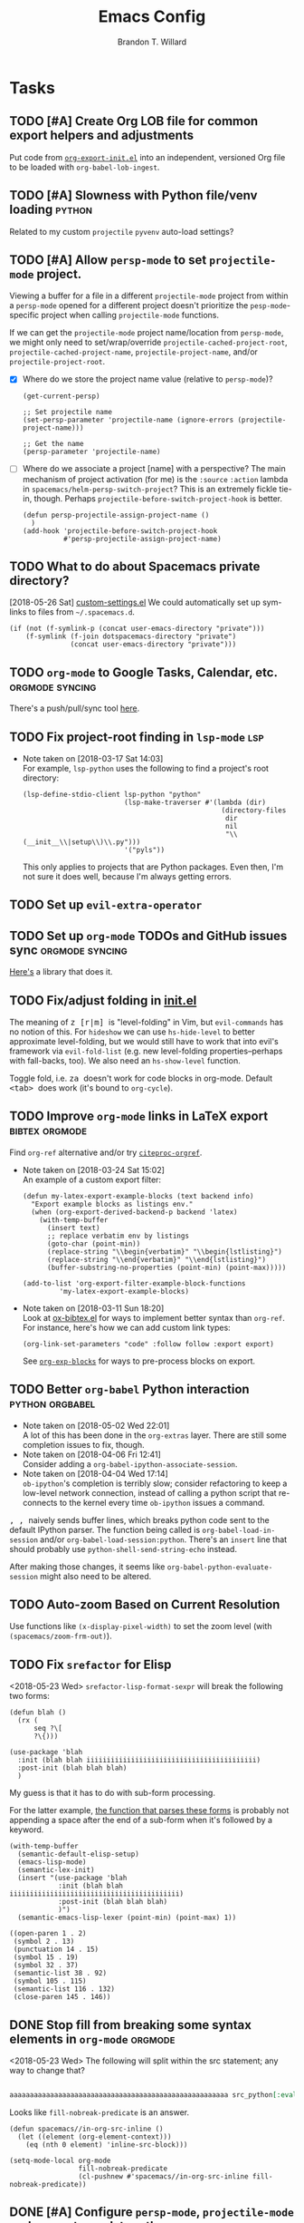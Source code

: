 #+TITLE: Emacs Config
#+AUTHOR: Brandon T. Willard

* Tasks
** TODO [#A] Create Org LOB file for common export helpers and adjustments
   Put code from [[file:../projects/papers/tex-project-templates/src/org/org-export-init.el][=org-export-init.el=]] into an independent, versioned Org file to
   be loaded with ~org-babel-lob-ingest~.
** TODO [#A] Slowness with Python file/venv loading                  :python:
   Related to my custom ~projectile~ ~pyvenv~ auto-load settings?
** TODO [#A] Allow ~persp-mode~ to set ~projectile-mode~ project.
   Viewing a buffer for a file in a different ~projectile-mode~ project from
   within a ~persp-mode~ opened for a different project doesn't prioritize the
   ~pesp-mode~-specific project when calling ~projectile-mode~ functions.

   If we can get the ~projectile-mode~ project name/location from ~persp-mode~,
   we might only need to set/wrap/override ~projectile-cached-project-root~,
   ~projectile-cached-project-name~, ~projectile-project-name~, and/or ~projectile-project-root~.

   - [X] Where do we store the project name value (relative to ~persp-mode~)?
     #+BEGIN_SRC elisp
     (get-current-persp)

     ;; Set projectile name
     (set-persp-parameter 'projectile-name (ignore-errors (projectile-project-name)))

     ;; Get the name
     (persp-parameter 'projectile-name)
     #+END_SRC
   - [ ] Where do we associate a project [name] with a perspective?
     The main mechanism of project activation (for me) is the ~:source~ ~:action~
     lambda in ~spacemacs/helm-persp-switch-project~?  This is an extremely fickle
     tie-in, though.
     Perhaps ~projectile-before-switch-project-hook~ is better.
     #+BEGIN_SRC elisp
     (defun persp-projectile-assign-project-name ()
       )
     (add-hook 'projectile-before-switch-project-hook
               #'persp-projectile-assign-project-name)
     #+END_SRC

** TODO What to do about Spacemacs private directory?
   [2018-05-26 Sat]
   [[file:~/.spacemacs.d/init.el::(setq%20custom-file%20(concat%20user-emacs-directory%20"private/custom-settings.el"))][custom-settings.el]]
   We could automatically set up sym-links to files from =~/.spacemacs.d=.
   #+BEGIN_SRC elisp :eval never
   (if (not (f-symlink-p (concat user-emacs-directory "private")))
       (f-symlink (f-join dotspacemacs-directory "private")
                  (concat user-emacs-directory "private")))
   #+END_SRC
** TODO ~org-mode~ to Google Tasks, Calendar, etc.          :orgmode:syncing:
   There's a push/pull/sync tool [[https://bitbucket.org/edgimar/michel-orgmode][here]].
** TODO Fix project-root finding in ~lsp-mode~                          :lsp:
   - Note taken on [2018-03-17 Sat 14:03] \\
     For example, =lsp-python= uses the following to find a project's root directory:
     #+BEGIN_SRC elisp
     (lsp-define-stdio-client lsp-python "python"
                              (lsp-make-traverser #'(lambda (dir)
                                                      (directory-files
                                                       dir
                                                       nil
                                                       "\\(__init__\\|setup\\)\\.py")))
                              '("pyls"))
     #+END_SRC

     This only applies to projects that are Python packages.  Even then, I'm not sure it does
     well, because I'm always getting errors.

** TODO Set up ~evil-extra-operator~
** TODO Set up ~org-mode~ TODOs and GitHub issues sync      :orgmode:syncing:
   [[https://github.com/arbox/org-sync][Here's]] a library that does it.
** TODO Fix/adjust folding in [[file:init.el::(with-eval-after-load%20'hideshow][init.el]]
   The meaning of @@html:<kbd>@@ z [r|m] @@html:</kbd>@@ is "level-folding" in
   Vim, but ~evil-commands~ has no notion of this.  For ~hideshow~ we can use
   ~hs-hide-level~ to better approximate level-folding, but we would still have
   to work that into evil's framework via ~evil-fold-list~ (e.g. new
   level-folding properties--perhaps with fall-backs, too).  We also need an
   ~hs-show-level~ function.

   Toggle fold, i.e. @@html:<kbd>@@ za @@html:</kbd>@@ doesn't work for code
   blocks in org-mode.  Default @@html:<kbd>@@ <tab> @@html:</kbd>@@ does work
   (it's bound to ~org-cycle~).
** TODO Improve ~org-mode~ links in LaTeX export             :bibtex:orgmode:
   Find ~org-ref~ alternative and/or try [[https://github.com/andras-simonyi/citeproc-orgref][~citeproc-orgref~]].
   - Note taken on [2018-03-24 Sat 15:02] \\
     An example of a custom export filter:
     #+BEGIN_SRC elisp
     (defun my-latex-export-example-blocks (text backend info)
       "Export example blocks as listings env."
       (when (org-export-derived-backend-p backend 'latex)
         (with-temp-buffer
           (insert text)
           ;; replace verbatim env by listings
           (goto-char (point-min))
           (replace-string "\\begin{verbatim}" "\\begin{lstlisting}")
           (replace-string "\\end{verbatim}" "\\end{lstlisting}")
           (buffer-substring-no-properties (point-min) (point-max)))))

     (add-to-list 'org-export-filter-example-block-functions
              'my-latex-export-example-blocks)
     #+END_SRC
   - Note taken on [2018-03-11 Sun 18:20] \\
     Look at [[https://code.orgmode.org/bzg/org-mode/raw/master/contrib/lisp/ox-bibtex.el][ox-bibtex.el]] for ways to implement better syntax than ~org-ref~.
     For instance, here's how we can add custom link types:
     #+BEGIN_SRC elisp :eval never
     (org-link-set-parameters "code" :follow follow :export export)
     #+END_SRC
     See [[https://orgmode.org/worg/org-contrib/org-exp-blocks.html][~org-exp-blocks~]] for ways to pre-process blocks on export.
** TODO Better ~org-babel~ Python interaction               :python:orgbabel:
   - Note taken on [2018-05-02 Wed 22:01] \\
     A lot of this has been done in the ~org-extras~ layer.  There are still some
     completion issues to fix, though.
   - Note taken on [2018-04-06 Fri 12:41] \\
     Consider adding a =org-babel-ipython-associate-session=.
   - Note taken on [2018-04-04 Wed 17:14] \\
     =ob-ipython='s completion is terribly slow; consider refactoring to keep a
     low-level network connection, instead of calling a python script that
     re-connects to the kernel every time =ob-ipython= issues a command.

   @@html:<kbd>@@ , , @@html:</kbd>@@ naively sends buffer lines, which breaks python code sent to
   the default IPython parser.  The function being called is ~org-babel-load-in-session~
   and/or ~org-babel-load-session:python~.  There's an ~insert~ line that should probably use
   ~python-shell-send-string-echo~ instead.

   After making those changes, it seems like ~org-babel-python-evaluate-session~ might also need to
   be altered.

** TODO Auto-zoom Based on Current Resolution
   Use functions like =(x-display-pixel-width)= to set the zoom level (with =(spacemacs/zoom-frm-out)=).

** TODO Fix ~srefactor~ for Elisp
   <2018-05-23 Wed>
   ~srefactor-lisp-format-sexpr~ will break the following two forms:
   #+BEGIN_SRC elisp
   (defun blah ()
     (rx (
         seq ?\[
         ?\{)))

   (use-package 'blah
     :init (blah blah iiiiiiiiiiiiiiiiiiiiiiiiiiiiiiiiiiiiiiiiii)
     :post-init (blah blah blah)
     )
   #+END_SRC

   My guess is that it has to do with sub-form processing.

   For the latter example, [[file:../.emacs.d/elpa/develop/srefactor-20170223.540/srefactor-lisp.el::(defun%20srefactor--lisp-format-one-or-multi-lines%20(beg%20end%20orig-point%20format-type%20&optional][the function that parses these forms]] is probably not
   appending a space after the end of a sub-form when it's followed by a keyword.

   #+BEGIN_SRC elisp :results pp :wrap "SRC elisp :eval never :results none"
   (with-temp-buffer
     (semantic-default-elisp-setup)
     (emacs-lisp-mode)
     (semantic-lex-init)
     (insert "(use-package 'blah
               :init (blah blah iiiiiiiiiiiiiiiiiiiiiiiiiiiiiiiiiiiiiiiiii)
               :post-init (blah blah blah)
               )")
     (semantic-emacs-lisp-lexer (point-min) (point-max) 1))
   #+END_SRC

   #+RESULTS:
   #+BEGIN_SRC elisp :eval never :results none
   ((open-paren 1 . 2)
    (symbol 2 . 13)
    (punctuation 14 . 15)
    (symbol 15 . 19)
    (symbol 32 . 37)
    (semantic-list 38 . 92)
    (symbol 105 . 115)
    (semantic-list 116 . 132)
    (close-paren 145 . 146))
   #+END_SRC

** DONE Stop fill from breaking some syntax elements in ~org-mode~  :orgmode:
   CLOSED: [2018-05-23 Wed 13:24]
   <2018-05-23 Wed>
   The following will split within the src statement; any way to change that?
   #+BEGIN_SRC org :eval never

   aaaaaaaaaaaaaaaaaaaaaaaaaaaaaaaaaaaaaaaaaaaaaaaaaaaaaa src_python[:eval never :exports code]{print("hi")}

   #+END_SRC

   Looks like src_elisp{fill-nobreak-predicate} is an answer.
   #+BEGIN_SRC elisp :results none
   (defun spacemacs//in-org-src-inline ()
     (let ((element (org-element-context)))
       (eq (nth 0 element) 'inline-src-block)))

   (setq-mode-local org-mode
                    fill-nobreak-predicate
                    (cl-pushnew #'spacemacs//in-org-src-inline fill-nobreak-predicate))
   #+END_SRC

** DONE [#A] Configure ~persp-mode~, ~projectile-mode~ and ~pyvenv~ to work together :python:projectile:persp:pyvenv:
   CLOSED: [2018-04-27 Fri 19:21]
   - Note taken on [2018-04-27 Fri 19:20] \\
     The =python-extras= layer now provides venv switching functionality.
   - Note taken on [2018-01-28 Sun 12:54] \\
     Extending [[file:/usr/share/emacs/27.0.50/lisp/progmodes/python.el.gz::(defun%20python-shell-get-process-name%20(dedicated)][~python-shell-get-process-name~]] to include
     ~projectile-project-name~ might enable per-project inferior processes.

   - Note taken on [2018-01-19 Fri 14:46] \\
     Perhaps the [[file:~/.emacs.d/layers/+spacemacs/spacemacs-layouts/funcs.el::(defun%20spacemacs/layout-switch-by-pos%20(pos)][spacemacs layout switching function]] should call
     ~projectile-persp-switch-project~ instead of ~persp-switch~.  We could advise
     ~persp-switch~ or simply replace ~spacemacs/layout-switch-by-pos~.  Either way, I
     think we'll need to check for an associated project, get the name or location
     and pass *that* to ~projectile-persp-switch-project~.
     Also, check out [[https://gist.github.com/Bad-ptr/1aca1ec54c3bdb2ee80996eb2b68ad2d#file-persp-projectile-auto-persp-el][these customizations]].

   - [X] Fix [[file:/usr/share/emacs/27.0.50/lisp/progmodes/python.el.gz::(defun%20python-shell-get-buffer%20()][python-mode inferior buffer]] naming/initialization; we should be assigning inferior processes to
     projects/perspectives, so naming could be one way to do that.

   - [-] Implement an alist with project/perspective-to-venv entries.
     [[https://github.com/bbatsov/projectile/issues/139][Here's a discussion]] on project-local variables.  [[https://github.com/emacs-php/projectile-variable][This]] looks like an existing solution.
     We need to add venv awareness to ~org-babel~ via
     ~org-babel-prep-session:python~.  ~org-babel~ might only need
     ~python-shell-virtualenv-root~ set in order to start a venv-ed inferior shell.
     =blah=.

     This doesn't need to be done.

   - [X] Hook for project/perspective changes.
     The correct "hook" may be ~persp-before-switch-functions~.
     #+BEGIN_SRC elisp
     (defun persp-pyvenv-switch ())
     (add-to-list 'persp-before-switch-functions #'(lambda (persp-name frame-or-window)
                                                     (message "Switching to %s" persp-name)))
     #+END_SRC

     #+BEGIN_SRC elisp
     ;; TODO: After persp change, check for virtualenv change.
     (cl-pushnew #'(lambda (window)
                     (debug)
                     ;; (safe-persp-parameters (get-current-persp))

                     ;; XXX: This does a `locate-dominating-file' search.
                     ;; (spacemacs//pyvenv-mode-set-local-virtualenv)

                     ;; (when (and (bound-and-true-p project-pyvenv-virtual-env-name)
                     ;;            (eq project-pyvenv-virtual-env-name pyvenv-virtual-env-name))
                     ;;   (pyvenv-workon pyvenv-virtual-env-name))
                     )
                 persp-activated-functions)
     #+END_SRC

** DONE Try ~ob-async~ (again)                                      :orgmode:
   CLOSED: [2018-04-22 Sun 14:20]

** DONE Should ~spacemacs|use-package-add-hook~ be used instead of ~with-eval-after-load~?
   CLOSED: [2018-04-22 Sun 14:20]
   [2018-03-09 Fri]
   [[file:~/.spacemacs.d/init.el::;;%20(spacemacs|use-package-add-hook%20org]]
** DONE Clean up ~user-config~                                    :spacemacs:
   CLOSED: [2018-04-27 Fri 10:32]
   - Note taken on [2018-04-22 Sun 14:18] \\
     Moved org-mode and Python settings and functions to the layers =org-extras= and =python-extras=.
   [[file:init.el::(defun%20dotspacemacs/user-config%20()][~dotspacemacs/user-config~]] is too busy, and only getting busier.  Some of its
   content should be broken off into new layers and/or packages.

** DONE [#A] Fix flycheck for Python virtual envs.                   :python:
   CLOSED: [2018-03-17 Sat 14:20]
   See variables involving ~python-pylint~ and ~python-pycompile~.
** DONE [#B] Fix ~ansi-term~ redraws
   CLOSED: [2018-01-14 Sun 19:15]
   A new line and prompt is printed when the terminal window is resized.
   Might be related to this: ~window-adjust-process-window-size-function~.
   This little bit of debugging might be useful:
   #+BEGIN_SRC elisp
   (with-current-buffer (get-buffer "*ansi-term-1*"))
   (cl-pushnew #'(lambda (&rest args) (debug)) before-change-functions)
   #+END_SRC

   and to undo this debug setting...
   #+BEGIN_SRC elisp
   (with-current-buffer (get-buffer "*ansi-term-1*"))
   (pop before-change-functions)
   #+END_SRC

   This was apparently due to the ~steef~ prompt I was using in ~zprezto~.  It must've
   been using special control characters.

** DONE Fix "unbound helm-source-info-elisp" error
   Looks like my custom Emacs build caused a change in default
   directories?  This fixed it:
   #+BEGIN_SRC elisp
   (with-eval-after-load 'info
     (customize-save-variable
      'Info-default-directory-list
      '("/usr/share/info/emacs-27" "/usr/local/share/info/"
        "/usr/share/info/" "/usr/share/info/")))
   #+END_SRC

** TODO Re-purpose existing =use-package= calls in order to set custom package location.
   [2018-05-30 Wed]
   [[file:~/.spacemacs.d/init.el::;;%20(use-package%20org-ref]]

   For example, src_elisp{org-ref}'s src_elisp{use-package} can be found in src_elisp{bibtex/init-org-ref}.

   #+BEGIN_SRC elisp
   ;; (use-package org-ref
   ;;   :defer t
   ;;   :load-path ("~/projects/code/emacs/org-ref"))

   (symbol-function bibtex/init-org-ref)
   #+END_SRC
* Old Settings
** Conda
#+BEGIN_SRC elisp
(use-package conda
  :defer t
  :init (progn
          (custom-set-variables '(conda-anaconda-home "~/apps/anaconda3")
                                '(conda-message-on-environment-switch nil))
          (conda-env-initialize-interactive-shells)
          (conda-env-initialize-eshell)
          (defun btw/conda--get-name-from-env-yml (filename)
            "Pull the `name` property out of the YAML file at FILENAME."
            (when filename
              (let ((env-yml-contents (f-read-text filename)))
                ;; We generalized the regex to include `-`.
                (if (string-match "name:[ ]*\\([[:word:]-]+\\)[ ]*$"
                                  env-yml-contents)
                    (match-string 1 env-yml-contents)
                  nil))))
          ;; Could've just overriden this package's function, but Emacs' advice functionality
          ;; covers this explicit case *and* make it clear via the help/documentation that the
          ;; function has been changed.

          (advice-add 'conda--get-name-from-env-yml
                      :override #'btw/conda--get-name-from-env-yml)
          (defun btw/conda--find-project-env (dir)
            "Finds an env yml file for a projectile project.
Defers to standard `conda--find-env-yml' otherwise."
            (let* ((project-root (ignore-errors (projectile-project-root)))
                   (file-name (f-expand "environment.yml" project-root)))
              (when (f-exists? file-name)
                file-name)))
          ;; Avoid unnecessary searches by using *only* a project-centric environment.yml file.
          ;; To fallback on an upward directory search, use `:before-until'.
          (advice-add 'conda--find-env-yml :override #'btw/conda--find-project-env)
          ;; Since `editorconfig-custom-hooks' activates a discovered conda env, and `conda'
          ;; sets the buffer-local variable `conda-project-env-name', the env should be found
          ;; by `conda-env-autoactivate-mode' (because it checks that variable).
          (conda-env-autoactivate-mode)
          ;; TODO: Check `window-purpose' for "edit", "general", etc.  Could also use `post-command-hook'
          ;; (see the comment about using `(while-no-input (redisplay) CODE)')
          ;; This is what auto-activates conda environments after switching layouts:
          (advice-add 'select-window :after #'conda--switch-buffer-auto-activate)))

(with-eval-after-load 'spaceline
  ;; Hijacks existing segment.  Should add cases for both envs.
  (spaceline-define-segment python-pyenv
                            "The current python env.  Works with `conda'."
                            (when (and active
                                       ;; TODO: Consider not restricting to `python-mode', because
                                       ;; conda envs can apply to more than just python operations
                                       ;; (e.g. libraries, executables).
                                       ;; (eq 'python-mode major-mode)
                                       ;; TODO: Display `conda-project-env-name' instead?  It's buffer-local.
                                       (boundp 'conda-env-current-name)
                                       (stringp conda-env-current-name))
                              (propertize conda-env-current-name 'face 'spaceline-python-venv
                                          'help-echo "Virtual environment (via conda)")))
  (spaceline-compile))

#+END_SRC
** ~python-x~
#+BEGIN_SRC elisp
(use-package python-x
  :defer t
  ;; :commands
  ;; (python-shell-send-line python-shell-print-region-or-symbol)
  :init
  (progn
    (evil-leader/set-key-for-mode 'python-mode
      "sl" 'python-shell-send-line)
    (evil-leader/set-key-for-mode 'python-mode
      "sw" 'python-shell-print-region-or-symbol))
  ))
#+END_SRC

** ~tex-mode~
#+BEGIN_SRC elisp
(defun btw/tex-mode-settings ()
  (setq latex-directory "")
  (setq latex-run-command ""))

(add-hook 'tex-mode-hook 'btw/tex-mode-settings)
#+END_SRC
